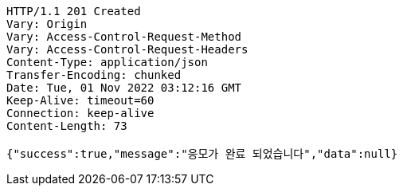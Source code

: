 [source,http,options="nowrap"]
----
HTTP/1.1 201 Created
Vary: Origin
Vary: Access-Control-Request-Method
Vary: Access-Control-Request-Headers
Content-Type: application/json
Transfer-Encoding: chunked
Date: Tue, 01 Nov 2022 03:12:16 GMT
Keep-Alive: timeout=60
Connection: keep-alive
Content-Length: 73

{"success":true,"message":"응모가 완료 되었습니다","data":null}
----